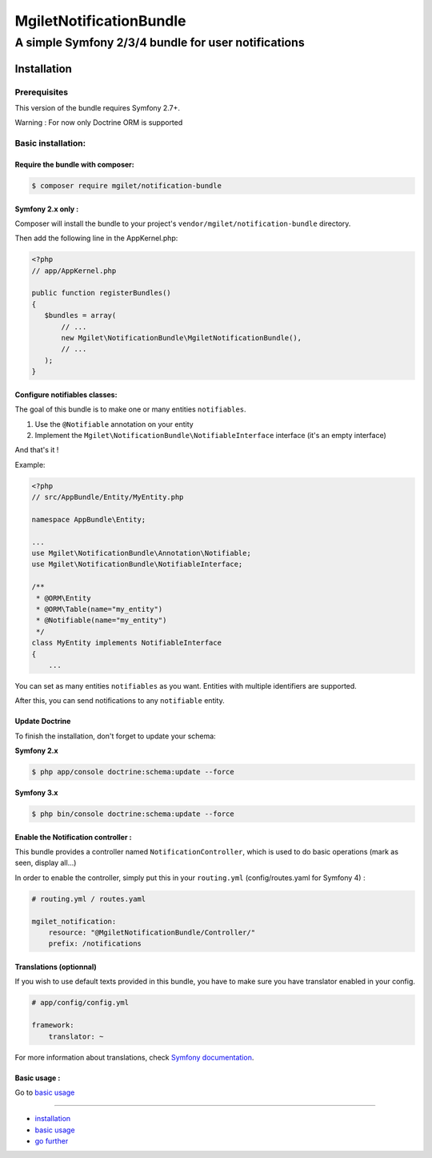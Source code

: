 ========================
MgiletNotificationBundle
========================
------------------------------------------------
A simple Symfony 2/3/4 bundle for user notifications
------------------------------------------------

Installation
============


Prerequisites
-------------

This version of the bundle requires Symfony 2.7+.

Warning : For now only Doctrine ORM is supported

Basic installation:
-------------------

Require the bundle with composer:
~~~~~~~~~~~~~~~~~~~~~~~~~~~~~~~~~

.. code-block:: bash

    $ composer require mgilet/notification-bundle
    


Symfony 2.x only :
~~~~~~~~~~~~~~~~~~

Composer will install the bundle to your project's ``vendor/mgilet/notification-bundle`` directory.

Then add the following line in the AppKernel.php:

.. code-block:: php

         <?php
         // app/AppKernel.php

         public function registerBundles()
         {
            $bundles = array(
                // ...
                new Mgilet\NotificationBundle\MgiletNotificationBundle(),
                // ...
            );
         }

Configure notifiables classes:
~~~~~~~~~~~~~~~~~~~~~~~~~~~~~~

The goal of this bundle is to make one or many entities ``notifiables``.

1. Use the ``@Notifiable`` annotation on your entity
2. Implement the ``Mgilet\NotificationBundle\NotifiableInterface`` interface (it's an empty interface)

And that's it !

Example:

.. code-block:: php

    <?php
    // src/AppBundle/Entity/MyEntity.php

    namespace AppBundle\Entity;

    ...
    use Mgilet\NotificationBundle\Annotation\Notifiable;
    use Mgilet\NotificationBundle\NotifiableInterface;

    /**
     * @ORM\Entity
     * @ORM\Table(name="my_entity")
     * @Notifiable(name="my_entity")
     */
    class MyEntity implements NotifiableInterface
    {
        ...


You can set as many entities ``notifiables`` as you want.
Entities with multiple identifiers are supported.

After this, you can send notifications to any ``notifiable`` entity.

Update Doctrine
~~~~~~~~~~~~~~~

To finish the installation, don't forget to update your schema:

**Symfony 2.x**

.. code-block:: bash

    $ php app/console doctrine:schema:update --force

**Symfony 3.x**

.. code-block:: bash

    $ php bin/console doctrine:schema:update --force



Enable the Notification controller :
~~~~~~~~~~~~~~~~~~~~~~~~~~~~~~~~~~~~

This bundle provides a controller named ``NotificationController``, which is used to do basic operations (mark as seen, display all...)

In order to enable the controller, simply put this in your ``routing.yml`` (config/routes.yaml for Symfony 4) :

.. code-block:: yaml

    # routing.yml / routes.yaml

    mgilet_notification:
        resource: "@MgiletNotificationBundle/Controller/"
        prefix: /notifications


Translations (optionnal)
~~~~~~~~~~~~~~~~~~~~~~~~

If you wish to use default texts provided in this bundle, you have to make
sure you have translator enabled in your config.

.. code-block:: yaml

    # app/config/config.yml

    framework:
        translator: ~

For more information about translations, check `Symfony documentation`_.

Basic usage :
~~~~~~~~~~~~~

Go to `basic usage`_

----------------------------------------------

* `installation`_

* `basic usage`_

* `go further`_


.. _installation: index.rst
.. _basic usage: usage.rst
.. _go further: further.rst

.. _Symfony documentation: https://symfony.com/doc/current/book/translation.html
